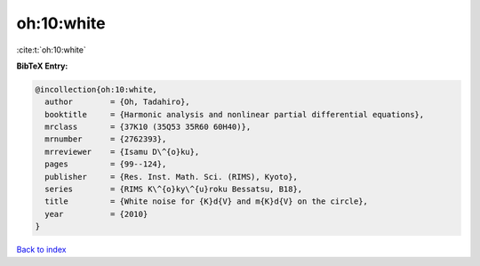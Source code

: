 oh:10:white
===========

:cite:t:`oh:10:white`

**BibTeX Entry:**

.. code-block:: bibtex

   @incollection{oh:10:white,
     author        = {Oh, Tadahiro},
     booktitle     = {Harmonic analysis and nonlinear partial differential equations},
     mrclass       = {37K10 (35Q53 35R60 60H40)},
     mrnumber      = {2762393},
     mrreviewer    = {Isamu D\^{o}ku},
     pages         = {99--124},
     publisher     = {Res. Inst. Math. Sci. (RIMS), Kyoto},
     series        = {RIMS K\^{o}ky\^{u}roku Bessatsu, B18},
     title         = {White noise for {K}d{V} and m{K}d{V} on the circle},
     year          = {2010}
   }

`Back to index <../By-Cite-Keys.html>`__
